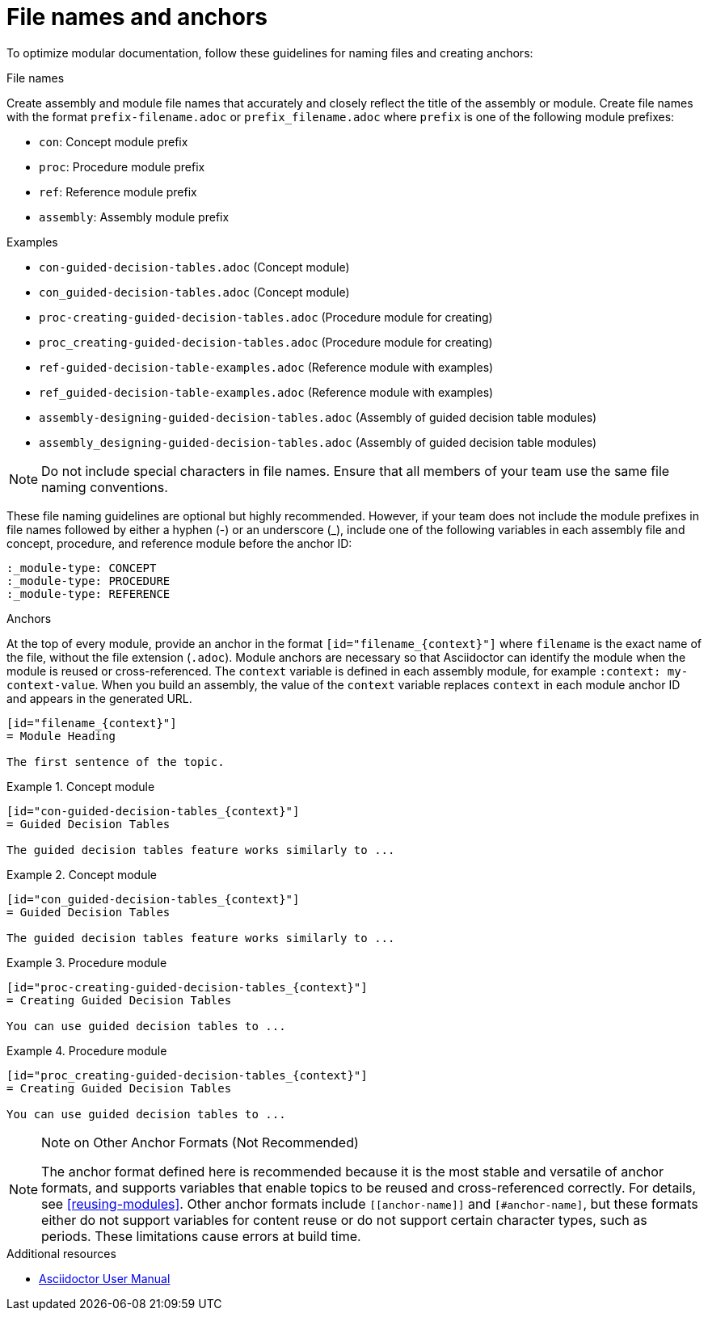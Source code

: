 [id="module_anchor-and-file-names-concept"]
= File names and anchors

To optimize modular documentation, follow these guidelines for naming files and creating anchors:

.File names
Create assembly and module file names that accurately and closely reflect the title of the assembly or module. Create file names with the format `prefix-filename.adoc` or `prefix_filename.adoc` where `prefix` is one of the following module prefixes:

* `con`: Concept module prefix
* `proc`: Procedure module prefix
* `ref`: Reference module prefix
* `assembly`: Assembly module prefix

.Examples
* `con-guided-decision-tables.adoc`  (Concept module)
* `con_guided-decision-tables.adoc`  (Concept module)
* `proc-creating-guided-decision-tables.adoc`  (Procedure module for creating)
* `proc_creating-guided-decision-tables.adoc`  (Procedure module for creating)
* `ref-guided-decision-table-examples.adoc`  (Reference module with examples)
* `ref_guided-decision-table-examples.adoc`  (Reference module with examples)
* `assembly-designing-guided-decision-tables.adoc`  (Assembly of guided decision table modules)
* `assembly_designing-guided-decision-tables.adoc`  (Assembly of guided decision table modules)


[NOTE]
====
Do not include special characters in file names. Ensure that all members of your team use the same file naming conventions.
====

These file naming guidelines are optional but highly recommended. However, if your team does not include the module prefixes in file names followed by either a hyphen (-) or an underscore (_), include one of the following variables in each assembly file and concept, procedure, and reference module before the anchor ID:

[source]
----
:_module-type: CONCEPT
:_module-type: PROCEDURE
:_module-type: REFERENCE
----

.Anchors
At the top of every module, provide an anchor in the format `+++[id="filename_{context}"]+++` where `filename` is the exact name of the file, without the file extension (`.adoc`). Module anchors are necessary so that Asciidoctor can identify the module when the module is reused or cross-referenced. The  `context` variable is defined in each assembly module, for example `:context: my-context-value`. When you build an assembly, the value of the `context` variable replaces `context` in each module anchor ID and appears in the generated URL.

[source]
----
[id="filename_{context}"]
= Module Heading

The first sentence of the topic.
----

.Example 1. Concept module
[source]
----
[id="con-guided-decision-tables_{context}"]
= Guided Decision Tables

The guided decision tables feature works similarly to ...
----

.Example 2. Concept module
[source]
----
[id="con_guided-decision-tables_{context}"]
= Guided Decision Tables

The guided decision tables feature works similarly to ...
----


.Example 3. Procedure module
[source]
----
[id="proc-creating-guided-decision-tables_{context}"]
= Creating Guided Decision Tables

You can use guided decision tables to ...
----

.Example 4. Procedure module
[source]
----
[id="proc_creating-guided-decision-tables_{context}"]
= Creating Guided Decision Tables

You can use guided decision tables to ...
----

[NOTE]
.Note on Other Anchor Formats (Not Recommended)
====
The anchor format defined here is recommended because it is the most stable and versatile of anchor formats, and supports variables that enable topics to be reused and cross-referenced correctly. For details, see xref:reusing-modules[]. Other anchor formats include `+++[[anchor-name]]+++` and `+++[#anchor-name]+++`, but these formats either do not support variables for content reuse or do not support certain character types, such as periods. These limitations cause errors at build time.
====



.Additional resources

* link:https://asciidoctor.org/docs/user-manual/[Asciidoctor User Manual]
